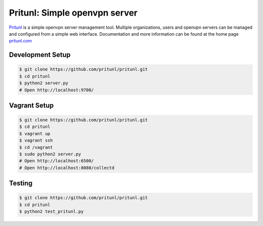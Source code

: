 Pritunl: Simple openvpn server
==============================

.. image:: http://gitshields.com/v1/pypi/pritunl-ver-brightgreen.png
    :target: https://crate.io/packages/pritunl

.. image:: http://gitshields.com/v1/pypi/pritunl-mdl-e84d0c.png
    :target: https://crate.io/packages/pritunl

.. image:: http://gitshields.com/v1/license-AGPLv3-blue.png
    :target: https://crate.io/packages/pritunl

.. image:: https://drone.io/github.com/pritunl/pritunl/status.png
    :target: https://drone.io/github.com/pritunl/pritunl

`Pritunl <https://github.com/pritunl/pritunl>`_ is a simple openvpn server
management tool. Multiple organizations, users and openvpn servers can be
managed and configured from a simple web interface. Documentation and more
information can be found at the home page `pritunl.com <http://pritunl.com>`_

Development Setup
-----------------

.. code-block:: bash

    $ git clone https://github.com/pritunl/pritunl.git
    $ cd pritunl
    $ python2 server.py
    # Open http://localhost:9700/

Vagrant Setup
-------------

.. code-block:: bash

    $ git clone https://github.com/pritunl/pritunl.git
    $ cd pritunl
    $ vagrant up
    $ vagrant ssh
    $ cd /vagrant
    $ sudo python2 server.py
    # Open http://localhost:6500/
    # Open http://localhost:8080/collectd

Testing
-------

.. code-block:: bash

    $ git clone https://github.com/pritunl/pritunl.git
    $ cd pritunl
    $ python2 test_pritunl.py
